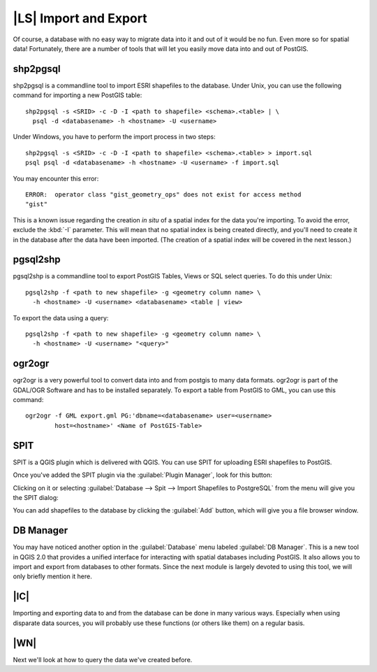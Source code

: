 |LS| Import and Export
===============================================================================

Of course, a database with no easy way to migrate data into it and out of it
would be no fun. Even more so for spatial data! Fortunately, there are a number
of tools that will let you easily move data into and out of PostGIS.

shp2pgsql
-------------------------------------------------------------------------------

shp2pgsql is a commandline tool to import ESRI shapefiles to the database.
Under Unix, you can use the following command for importing a new PostGIS
table:

::

  shp2pgsql -s <SRID> -c -D -I <path to shapefile> <schema>.<table> | \
    psql -d <databasename> -h <hostname> -U <username>

Under Windows, you have to perform the import process in two steps:

::

  shp2pgsql -s <SRID> -c -D -I <path to shapefile> <schema>.<table> > import.sql
  psql psql -d <databasename> -h <hostname> -U <username> -f import.sql

You may encounter this error:

::

  ERROR:  operator class "gist_geometry_ops" does not exist for access method
  "gist"

This is a known issue regarding the creation *in situ* of a spatial index for
the data you're importing. To avoid the error, exclude the :kbd:`-I` parameter.
This will mean that no spatial index is being created directly, and you'll need
to create it in the database after the data have been imported. (The creation
of a spatial index will be covered in the next lesson.)

pgsql2shp
-------------------------------------------------------------------------------

pgsql2shp is a commandline tool to export PostGIS Tables, Views or SQL select
queries. To do this under Unix:

::

  pgsql2shp -f <path to new shapefile> -g <geometry column name> \
    -h <hostname> -U <username> <databasename> <table | view>

To export the data using a query:    

::

  pgsql2shp -f <path to new shapefile> -g <geometry column name> \
    -h <hostname> -U <username> "<query>"

ogr2ogr
-------------------------------------------------------------------------------

ogr2ogr is a very powerful tool to convert data into and from postgis to many
data formats. ogr2ogr is part of the GDAL/OGR Software and has to be installed
separately. To export a table from PostGIS to GML, you can use this command:

::

  ogr2ogr -f GML export.gml PG:'dbname=<databasename> user=<username>
          host=<hostname>' <Name of PostGIS-Table>

SPIT
-------------------------------------------------------------------------------

SPIT is a QGIS plugin which is delivered with QGIS. You can use SPIT for
uploading ESRI shapefiles to PostGIS.

Once you've added the SPIT plugin via the :guilabel:`Plugin Manager`, look for
this button:

.. image:: /static/training_manual/spatial_databases/008.png
   :align: center

Clicking on it or selecting :guilabel:`Database --> Spit --> Import Shapefiles 
to PostgreSQL` from the menu will give you the SPIT dialog:

.. image:: /static/training_manual/spatial_databases/009.png
   :align: center

You can add shapefiles to the database by clicking the :guilabel:`Add` button,
which will give you a file browser window.

DB Manager
-------------------------------------------------------------------------------

You may have noticed another option in the :guilabel:`Database` menu labeled
:guilabel:`DB Manager`. This is a new tool in QGIS 2.0 that provides a 
unified interface for interacting with spatial databases including PostGIS. It
also allows you to import and export from databases to other formats. Since the
next module is largely devoted to using this tool, we will only briefly mention
it here. 


|IC|
-------------------------------------------------------------------------------

Importing and exporting data to and from the database can be done in many
various ways. Especially when using disparate data sources, you will probably
use these functions (or others like them) on a regular basis.

|WN|
-------------------------------------------------------------------------------

Next we'll look at how to query the data we've created before.
